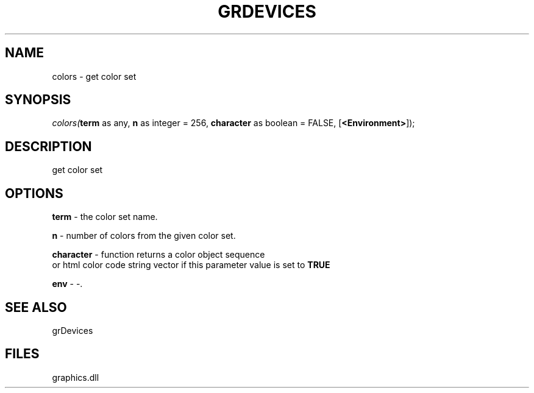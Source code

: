 .\" man page create by R# package system.
.TH GRDEVICES 4 2000-01-01 "colors" "colors"
.SH NAME
colors \- get color set
.SH SYNOPSIS
\fIcolors(\fBterm\fR as any, 
\fBn\fR as integer = 256, 
\fBcharacter\fR as boolean = FALSE, 
[\fB<Environment>\fR]);\fR
.SH DESCRIPTION
.PP
get color set
.PP
.SH OPTIONS
.PP
\fBterm\fB \fR\- the color set name. 
.PP
.PP
\fBn\fB \fR\- number of colors from the given color set. 
.PP
.PP
\fBcharacter\fB \fR\- function returns a color object sequence 
 or html color code string vector if this parameter value is set to \fBTRUE\fR
. 
.PP
.PP
\fBenv\fB \fR\- -. 
.PP
.SH SEE ALSO
grDevices
.SH FILES
.PP
graphics.dll
.PP
